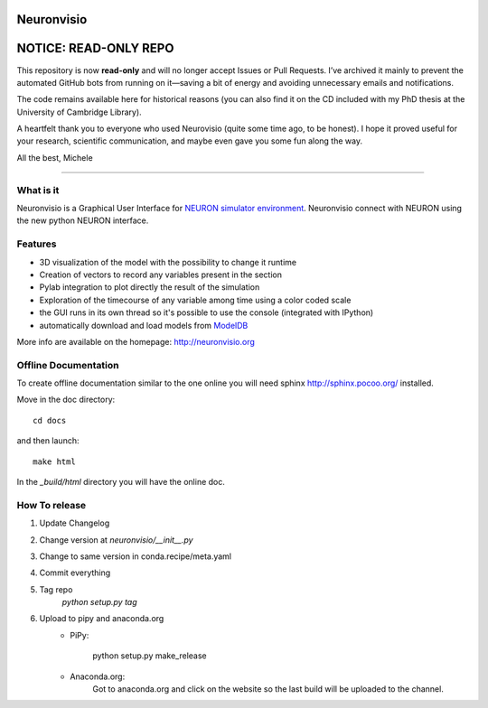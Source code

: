 Neuronvisio
===========

NOTICE: READ-ONLY REPO
=========
This repository is now **read-only** and will no longer accept Issues or Pull Requests.
I’ve archived it mainly to prevent the automated GitHub bots from running on it—saving a 
bit of energy and avoiding unnecessary emails and notifications.

The code remains available here for historical reasons (you can also find it on the CD included 
with my PhD thesis at the University of Cambridge Library).

A heartfelt thank you to everyone who used Neurovisio (quite some time ago, to be honest).
I hope it proved useful for your research, scientific communication, and maybe even gave 
you some fun along the way.

All the best,
Michele

-----------------------------------------------

.. image:: https://readthedocs.org/projects/neuronvisio/badge/?version=latest
	:target: https://readthedocs.org/projects/neuronvisio/?badge=latest
	:alt: Documentation Status
	
.. image:: https://img.shields.io/pypi/v/neuronvisio.svg
    :target: https://pypi.python.org/pypi/neuronvisio

What is it
----------

Neuronvisio is a Graphical User Interface for `NEURON simulator environment 
<http://www.neuron.yale.edu/neuron/>`_. 
Neuronvisio connect with NEURON using the new python NEURON interface.

Features
--------

- 3D visualization of the model with the possibility to change it runtime
- Creation of vectors to record any variables present in the section 
- Pylab integration to plot directly the result of the simulation
- Exploration of the timecourse of any variable among time using a color coded scale
- the GUI runs in its own thread so it's possible to use the console (integrated with IPython)
- automatically download and load models from `ModelDB <http://senselab.med.yale.edu/modeldb/>`_

More info are available on the homepage: http://neuronvisio.org

Offline Documentation
---------------------

To create offline documentation similar to the one online you will need 
sphinx http://sphinx.pocoo.org/ installed.

Move in the doc directory::
    
    cd docs
    
and then launch::

    make html

In the `_build/html` directory you will have the online doc. 

How To release
--------------

1. Update Changelog
2. Change version at `neuronvisio/__init__.py`
3. Change to same version in conda.recipe/meta.yaml
4. Commit everything
5. Tag repo 
	`python setup.py tag`
6. Upload to pipy and anaconda.org
	- PiPy:
	
		python setup.py make_release
	
	- Anaconda.org:
		Got to anaconda.org and click on the website so the last build will be uploaded 
		to the channel.
